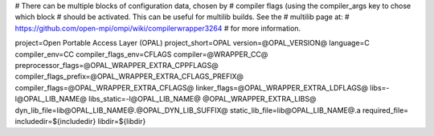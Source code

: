 .. _opalcc-wrapper-data:

# There can be multiple blocks of configuration data, chosen by #
compiler flags (using the compiler_args key to chose which block #
should be activated. This can be useful for multilib builds. See the #
multilib page at: #
https://github.com/open-mpi/ompi/wiki/compilerwrapper3264 # for more
information.

project=Open Portable Access Layer (OPAL) project_short=OPAL
version=@OPAL_VERSION@ language=C compiler_env=CC
compiler_flags_env=CFLAGS compiler=@WRAPPER_CC@
preprocessor_flags=@OPAL_WRAPPER_EXTRA_CPPFLAGS@
compiler_flags_prefix=@OPAL_WRAPPER_EXTRA_CFLAGS_PREFIX@
compiler_flags=@OPAL_WRAPPER_EXTRA_CFLAGS@
linker_flags=@OPAL_WRAPPER_EXTRA_LDFLAGS@ libs=-l@OPAL_LIB_NAME@
libs_static=-l@OPAL_LIB_NAME@ @OPAL_WRAPPER_EXTRA_LIBS@
dyn_lib_file=lib@OPAL_LIB_NAME@.@OPAL_DYN_LIB_SUFFIX@
static_lib_file=lib@OPAL_LIB_NAME@.a required_file=
includedir=${includedir} libdir=${libdir}
